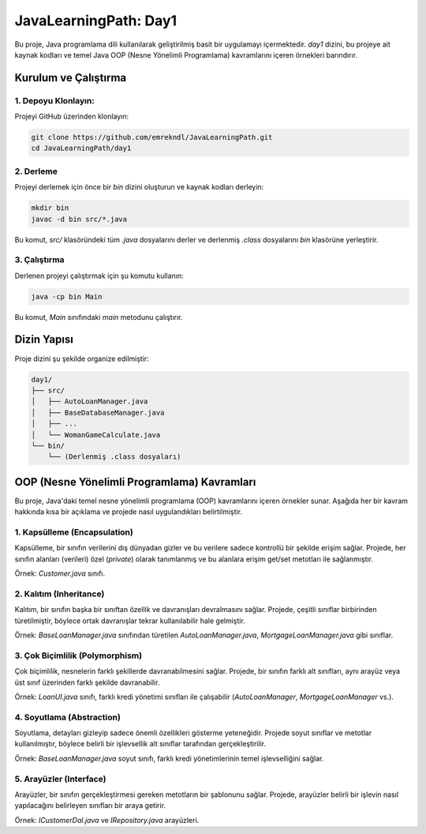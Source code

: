 ==========================
JavaLearningPath: Day1
==========================

Bu proje, Java programlama dili kullanılarak geliştirilmiş basit bir uygulamayı içermektedir. `day1` dizini, bu projeye ait kaynak kodları ve temel Java OOP (Nesne Yönelimli Programlama) kavramlarını içeren örnekleri barındırır.

Kurulum ve Çalıştırma
======================

1. Depoyu Klonlayın:
---------------------
Projeyi GitHub üzerinden klonlayın:

.. code-block:: bash

    git clone https://github.com/emrekndl/JavaLearningPath.git
    cd JavaLearningPath/day1

2. Derleme
-----------
Projeyi derlemek için önce bir `bin` dizini oluşturun ve kaynak kodları derleyin:

.. code-block:: bash

    mkdir bin
    javac -d bin src/*.java

Bu komut, `src/` klasöründeki tüm `.java` dosyalarını derler ve derlenmiş `.class` dosyalarını `bin` klasörüne yerleştirir.

3. Çalıştırma
--------------
Derlenen projeyi çalıştırmak için şu komutu kullanın:

.. code-block:: bash

    java -cp bin Main

Bu komut, `Main` sınıfındaki `main` metodunu çalıştırır.

Dizin Yapısı
==================

Proje dizini şu şekilde organize edilmiştir:

.. code-block::

    day1/
    ├── src/
    │   ├── AutoLoanManager.java
    │   ├── BaseDatabaseManager.java
    │   ├── ...
    │   └── WomanGameCalculate.java
    └── bin/
        └── (Derlenmiş .class dosyaları)

OOP (Nesne Yönelimli Programlama) Kavramları
============================================

Bu proje, Java'daki temel nesne yönelimli programlama (OOP) kavramlarını içeren örnekler sunar. Aşağıda her bir kavram hakkında kısa bir açıklama ve projede nasıl uygulandıkları belirtilmiştir.

1. Kapsülleme (Encapsulation)
-----------------------------
Kapsülleme, bir sınıfın verilerini dış dünyadan gizler ve bu verilere sadece kontrollü bir şekilde erişim sağlar. Projede, her sınıfın alanları (verileri) özel (`private`) olarak tanımlanmış ve bu alanlara erişim get/set metotları ile sağlanmıştır.

Örnek: `Customer.java` sınıfı.

2. Kalıtım (Inheritance)
------------------------
Kalıtım, bir sınıfın başka bir sınıftan özellik ve davranışları devralmasını sağlar. Projede, çeşitli sınıflar birbirinden türetilmiştir, böylece ortak davranışlar tekrar kullanılabilir hale gelmiştir.

Örnek: `BaseLoanManager.java` sınıfından türetilen `AutoLoanManager.java`, `MortgageLoanManager.java` gibi sınıflar.

3. Çok Biçimlilik (Polymorphism)
--------------------------------
Çok biçimlilik, nesnelerin farklı şekillerde davranabilmesini sağlar. Projede, bir sınıfın farklı alt sınıfları, aynı arayüz veya üst sınıf üzerinden farklı şekilde davranabilir.

Örnek: `LoanUI.java` sınıfı, farklı kredi yönetimi sınıfları ile çalışabilir (`AutoLoanManager`, `MortgageLoanManager` vs.).

4. Soyutlama (Abstraction)
--------------------------
Soyutlama, detayları gizleyip sadece önemli özellikleri gösterme yeteneğidir. Projede soyut sınıflar ve metotlar kullanılmıştır, böylece belirli bir işlevsellik alt sınıflar tarafından gerçekleştirilir.

Örnek: `BaseLoanManager.java` soyut sınıfı, farklı kredi yönetimlerinin temel işlevselliğini sağlar.

5. Arayüzler (Interface)
------------------------
Arayüzler, bir sınıfın gerçekleştirmesi gereken metotların bir şablonunu sağlar. Projede, arayüzler belirli bir işlevin nasıl yapılacağını belirleyen sınıfları bir araya getirir.

Örnek: `ICustomerDal.java` ve `IRepository.java` arayüzleri.

